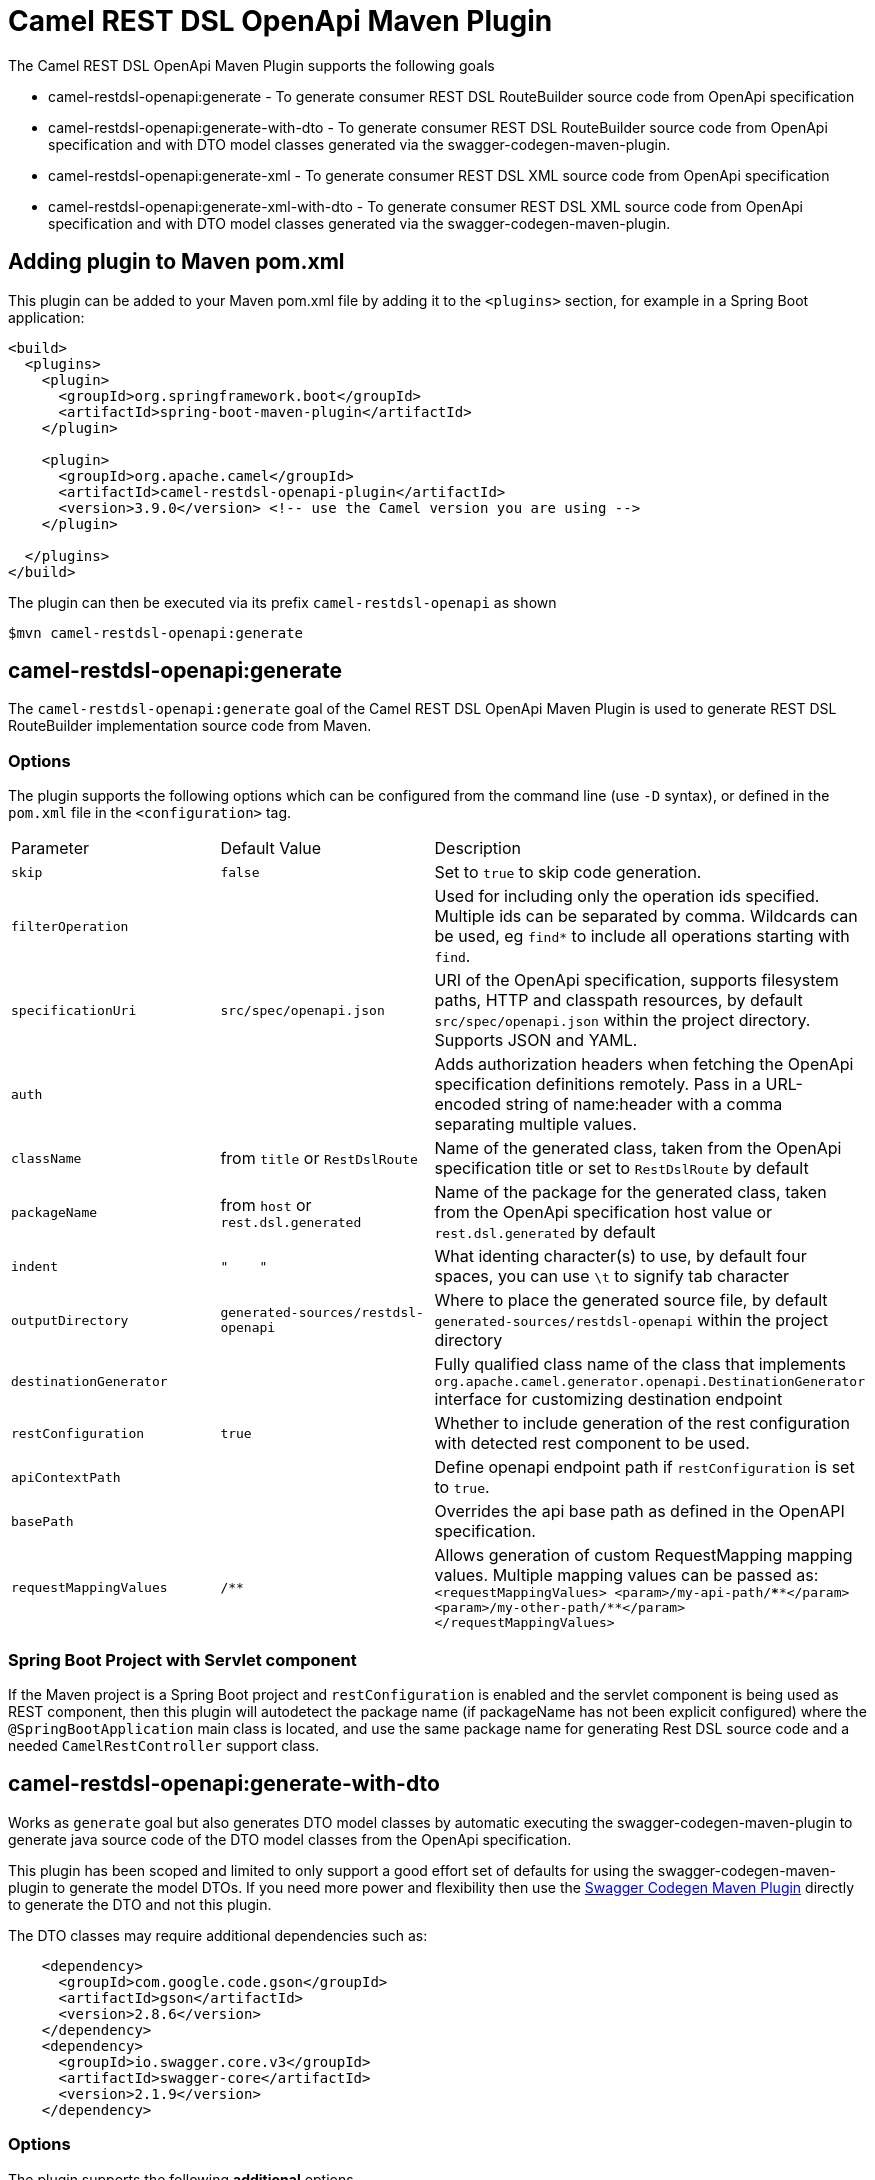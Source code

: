 = Camel REST DSL OpenApi Maven Plugin

The Camel REST DSL OpenApi Maven Plugin supports the following goals

 - camel-restdsl-openapi:generate - To generate consumer REST DSL
 RouteBuilder source code from OpenApi specification

 - camel-restdsl-openapi:generate-with-dto - To generate consumer REST DSL
 RouteBuilder source code from OpenApi specification and with DTO model
 classes generated via the swagger-codegen-maven-plugin.

 - camel-restdsl-openapi:generate-xml - To generate consumer REST DSL
 XML source code from OpenApi specification

 - camel-restdsl-openapi:generate-xml-with-dto - To generate consumer REST DSL
 XML source code from OpenApi specification  and with DTO model
 classes generated via the swagger-codegen-maven-plugin.

== Adding plugin to Maven pom.xml

This plugin can be added to your Maven pom.xml file by adding it to the `<plugins>` section,
for example in a Spring Boot application:

[source,xml]
----
<build>
  <plugins>
    <plugin>
      <groupId>org.springframework.boot</groupId>
      <artifactId>spring-boot-maven-plugin</artifactId>
    </plugin>

    <plugin>
      <groupId>org.apache.camel</groupId>
      <artifactId>camel-restdsl-openapi-plugin</artifactId>
      <version>3.9.0</version> <!-- use the Camel version you are using -->
    </plugin>

  </plugins>
</build>
----

The plugin can then be executed via its prefix `camel-restdsl-openapi` as shown

    $mvn camel-restdsl-openapi:generate

== camel-restdsl-openapi:generate

The `camel-restdsl-openapi:generate` goal of the Camel REST DSL
OpenApi Maven Plugin is used to generate REST DSL RouteBuilder
implementation source code from Maven.

=== Options

The plugin supports the following options which can be configured from
the command line (use `-D` syntax), or defined in the `pom.xml` file 
in the `<configuration>` tag.

|========================================
| Parameter | Default Value | Description
| `skip` | `false` | Set to `true` to skip code generation.
| `filterOperation` | | Used for including only the operation ids specified. Multiple ids can be separated by comma. Wildcards can be used, eg `find*` to include all operations starting with `find`.
| `specificationUri` | `src/spec/openapi.json` | URI of the OpenApi specification, supports filesystem paths, HTTP and classpath resources, by default `src/spec/openapi.json` within the project directory. Supports JSON and YAML.
| `auth` | | Adds authorization headers when fetching the OpenApi specification definitions remotely. Pass in a URL-encoded string of name:header with a comma separating multiple values.
| `className` | from `title` or `RestDslRoute` | Name of the generated class, taken from the OpenApi specification title or set to `RestDslRoute` by default
| `packageName` | from `host` or `rest.dsl.generated` | Name of the package for the generated class, taken from the OpenApi specification host value or `rest.dsl.generated` by default
| `indent` | `"&nbsp;&nbsp;&nbsp;&nbsp;"` | What identing character(s) to use, by default four spaces, you can use `\t` to signify tab character
| `outputDirectory` | `generated-sources/restdsl-openapi` | Where to place the generated source file, by default `generated-sources/restdsl-openapi` within the project directory
| `destinationGenerator` | | Fully qualified class name of the class that implements `org.apache.camel.generator.openapi.DestinationGenerator` interface for customizing destination endpoint
| `restConfiguration` | `true` | Whether to include generation of the rest configuration with detected rest component to be used. 
| `apiContextPath` | | Define openapi endpoint path if `restConfiguration` is set to `true`.
| `basePath` | | Overrides the api base path as defined in the OpenAPI specification. 
| `requestMappingValues` | `/**` | Allows generation of custom RequestMapping mapping values. Multiple mapping values can be passed as:
``
<requestMappingValues>
    <param>/my-api-path/\****</param>
    <param>/my-other-path/**</param>
</requestMappingValues>
``
|
|========================================

=== Spring Boot Project with Servlet component

If the Maven project is a Spring Boot project and `restConfiguration` is enabled and the servlet component
is being used as REST component, then this plugin will autodetect the package name (if packageName has not been explicit configured)
 where the `@SpringBootApplication` main class is located, and use the same package name
 for generating Rest DSL source code and a needed `CamelRestController` support class.

== camel-restdsl-openapi:generate-with-dto

Works as `generate` goal but also generates DTO model classes by automatic executing
the swagger-codegen-maven-plugin to generate java source code of the DTO model classes
from the OpenApi specification.

This plugin has been scoped and limited to only support a good effort set of defaults for
using the swagger-codegen-maven-plugin to generate the model DTOs. If you need more power
and flexibility then use the https://github.com/swagger-api/swagger-codegen/tree/3.0.0/modules/swagger-codegen-maven-plugin[Swagger Codegen Maven Plugin]
directly to generate the DTO and not this plugin.

The DTO classes may require additional dependencies such as:
[source,xml]
----
    <dependency>
      <groupId>com.google.code.gson</groupId>
      <artifactId>gson</artifactId>
      <version>2.8.6</version>
    </dependency>
    <dependency>
      <groupId>io.swagger.core.v3</groupId>
      <artifactId>swagger-core</artifactId>
      <version>2.1.9</version>
    </dependency>
----

=== Options

The plugin supports the following *additional* options

|========================================
| Parameter | Default Value | Description
| `swaggerCodegenMavenPluginVersion` | 3.0.19 | The version of the `io.swagger.codegen.v3:swagger-codegen-maven-plugin` maven plugin to be used.
| `modelOutput` | | Target output path (default is ${project.build.directory}/generated-sources/openapi)
| `modelPackage` | `io.swagger.client.model` | The package to use for generated model objects/classes
| `modelNamePrefix` | | Sets the pre- or suffix for model classes and enums
| `modelNameSuffix` | | Sets the pre- or suffix for model classes and enums
| `modelWithXml` | false | Enable XML annotations inside the generated models (only works with libraries that provide support for JSON and XML)
| `configOptions` | | Pass a map of language-specific parameters to `swagger-codegen-maven-plugin`
|========================================


== camel-restdsl-openapi:generate-xml

The `camel-restdsl-openapi:generate-xml` goal of the Camel REST DSL
OpenApi Maven Plugin is used to generate REST DSL XML
implementation source code from Maven.

=== Options

The plugin supports the following options which can be configured from
the command line (use `-D` syntax), or defined in the `pom.xml` file
in the `<configuration>` tag.

|========================================
| Parameter | Default Value | Description
| `skip` | `false` | Set to `true` to skip code generation.
| `filterOperation` | | Used for including only the operation ids specified. Multiple ids can be separated by comma. Wildcards can be used, eg `find*` to include all operations starting with `find`.
| `specificationUri` | `src/spec/openapi.json` | URI of the OpenApi specification, supports filesystem paths, HTTP and classpath resources, by default `src/spec/openapi.json` within the project directory. Supports JSON and YAML.
| `auth` | | Adds authorization headers when fetching the OpenApi specification definitions remotely. Pass in a URL-encoded string of name:header with a comma separating multiple values.
| `outputDirectory` | `generated-sources/restdsl-openapi` | Where to place the generated source file, by default `generated-sources/restdsl-openapi` within the project directory
| `fileName` | `camel-rest.xml` | The name of the XML file as output.
| `blueprint` | `false` | If enabled generates OSGi Blueprint XML instead of Spring XML.
| `destinationGenerator` | | Fully qualified class name of the class that implements `org.apache.camel.generator.openapi.DestinationGenerator` interface for customizing destination endpoint
| `restConfiguration` | `true` | Whether to include generation of the rest configuration with detected rest component to be used.
| `apiContextPath` | | Define openapi endpoint path if `restConfiguration` is set to `true`.
| `basePath` | | Overrides the api base path as defined in the OpenAPI specification. 
| `requestMappingValues` | `/**` | Allows generation of custom RequestMapping mapping values. Multiple mapping values can be passed as:
``
<requestMappingValues>
    <param>/my-api-path/\****</param>
    <param>/my-other-path/**</param>
</requestMappingValues>
``
|
|========================================

== camel-restdsl-openapi:generate-xml-with-dto

Works as `generate-xml` goal but also generates DTO model classes by automatic executing
the swagger-codegen-maven-plugin to generate java source code of the DTO model classes
from the OpenApi specification.

This plugin has been scoped and limited to only support a good effort set of defaults for
using the swagger-codegen-maven-plugin to generate the model DTOs. If you need more power
and flexibility then use the https://github.com/swagger-api/swagger-codegen/tree/master/modules/swagger-codegen-maven-plugin[Swagger Codegen Maven Plugin]
directly to generate the DTO and not this plugin.

The DTO classes may require additional dependencies such as:
[source,xml]
----
    <dependency>
      <groupId>com.google.code.gson</groupId>
      <artifactId>gson</artifactId>
      <version>2.8.6</version>
    </dependency>
    <dependency>
      <groupId>io.swagger.core.v3</groupId>
      <artifactId>swagger-core</artifactId>
      <version>2.1.9</version>
    </dependency>
----

=== Options

The plugin supports the following *additional* options

|========================================
| Parameter | Default Value | Description
| `swaggerCodegenMavenPluginVersion` | 3.0.25 | The version of the `io.swagger.codegen.v3:swagger-codegen-maven-plugin` maven plugin to be used.
| `modelOutput` | | Target output path (default is ${project.build.directory}/generated-sources/openapi)
| `modelPackage` | `io.swagger.client.model` | The package to use for generated model objects/classes
| `modelNamePrefix` | | Sets the pre- or suffix for model classes and enums
| `modelNameSuffix` | | Sets the pre- or suffix for model classes and enums
| `modelWithXml` | false | Enable XML annotations inside the generated models (only works with libraries that provide support for JSON and XML)
| `configOptions` | | Pass a map of language-specific parameters to `swagger-codegen-maven-plugin`
|========================================
